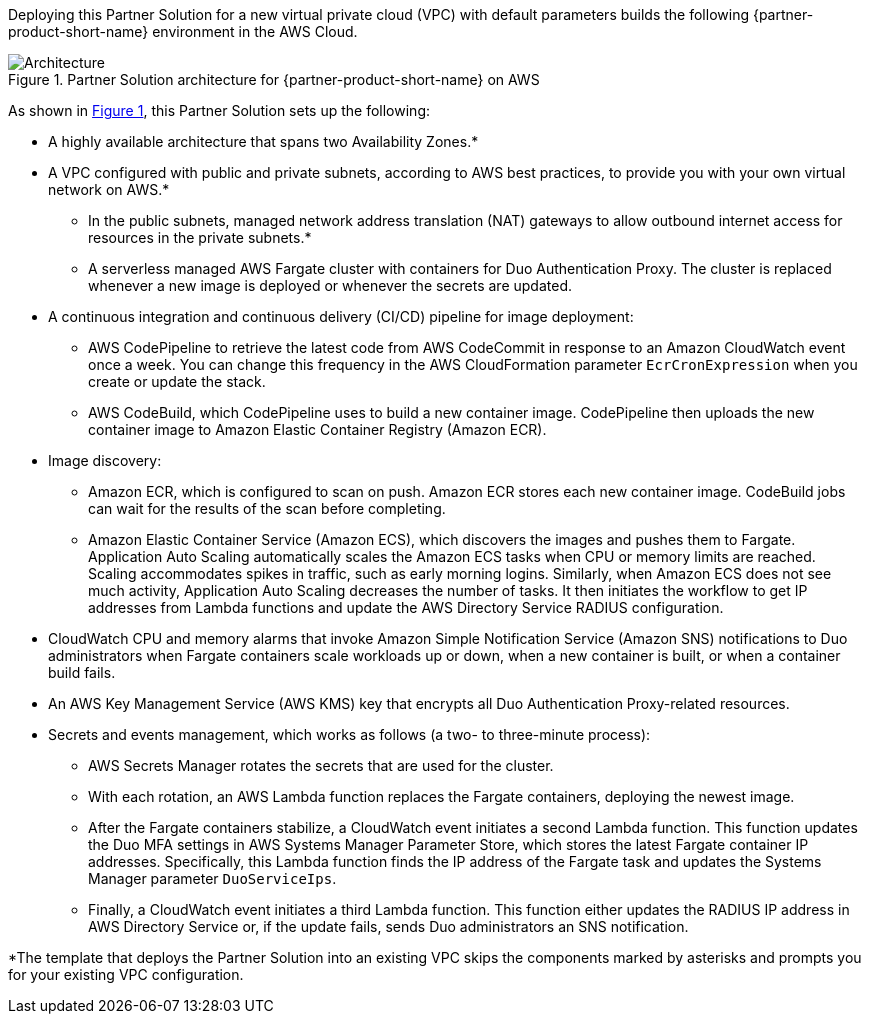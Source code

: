 Deploying this Partner Solution for a new virtual private cloud (VPC) with
default parameters builds the following {partner-product-short-name} environment in the AWS Cloud.

:xrefstyle: short
[#architecture1]
.Partner Solution architecture for {partner-product-short-name} on AWS
image::../docs/deployment_guide/images/architecture_diagram.png[Architecture]

As shown in <<architecture1>>, this Partner Solution sets up the following:

* A highly available architecture that spans two Availability Zones.*
* A VPC configured with public and private subnets, according to AWS
best practices, to provide you with your own virtual network on AWS.* 
** In the public subnets, managed network address translation (NAT) gateways to allow outbound internet access for resources in the private subnets.*
** A serverless managed AWS Fargate cluster with containers for Duo Authentication Proxy. The cluster is replaced whenever a new image is deployed or whenever the secrets are updated.
* A continuous integration and continuous delivery (CI/CD) pipeline for image deployment: 
** AWS CodePipeline to retrieve the latest code from AWS CodeCommit in response to an Amazon CloudWatch event once a week. You can change this frequency in the AWS CloudFormation parameter `EcrCronExpression` when you create or update the stack.
** AWS CodeBuild, which CodePipeline uses to build a new container image. CodePipeline then uploads the new container image to Amazon Elastic Container Registry (Amazon ECR).
* Image discovery:
** Amazon ECR, which is configured to scan on push. Amazon ECR stores each new container image. CodeBuild jobs can wait for the results of the scan before completing. 
** Amazon Elastic Container Service (Amazon ECS), which discovers the images and pushes them to Fargate. Application Auto Scaling automatically scales the Amazon ECS tasks when CPU or memory limits are reached. Scaling accommodates spikes in traffic, such as early morning logins. Similarly, when Amazon ECS does not see much activity, Application Auto Scaling decreases the number of tasks. It then initiates the workflow to get IP addresses from Lambda functions and update the AWS Directory Service RADIUS configuration.
* CloudWatch CPU and memory alarms that invoke Amazon Simple Notification Service (Amazon SNS) notifications to Duo administrators when Fargate containers scale workloads up or down, when a new container is built, or when a container build fails.
* An AWS Key Management Service (AWS KMS) key that encrypts all Duo Authentication Proxy-related resources.
* Secrets and events management, which works as follows (a two- to three-minute process):
** AWS Secrets Manager rotates the secrets that are used for the cluster. 
** With each rotation, an AWS Lambda function replaces the Fargate containers, deploying the newest image.
** After the Fargate containers stabilize, a CloudWatch event initiates a second Lambda function. This function updates the Duo MFA settings in AWS Systems Manager Parameter Store, which stores the latest Fargate container IP addresses. Specifically, this Lambda function finds the IP address of the Fargate task and updates the Systems Manager parameter `DuoServiceIps`.
** Finally, a CloudWatch event initiates a third Lambda function. This function either updates the RADIUS IP address in AWS Directory Service or, if the update fails, sends Duo administrators an SNS notification.

[.small]#*The template that deploys the Partner Solution into an existing VPC skips the components marked by asterisks and prompts you for your existing VPC configuration.#
